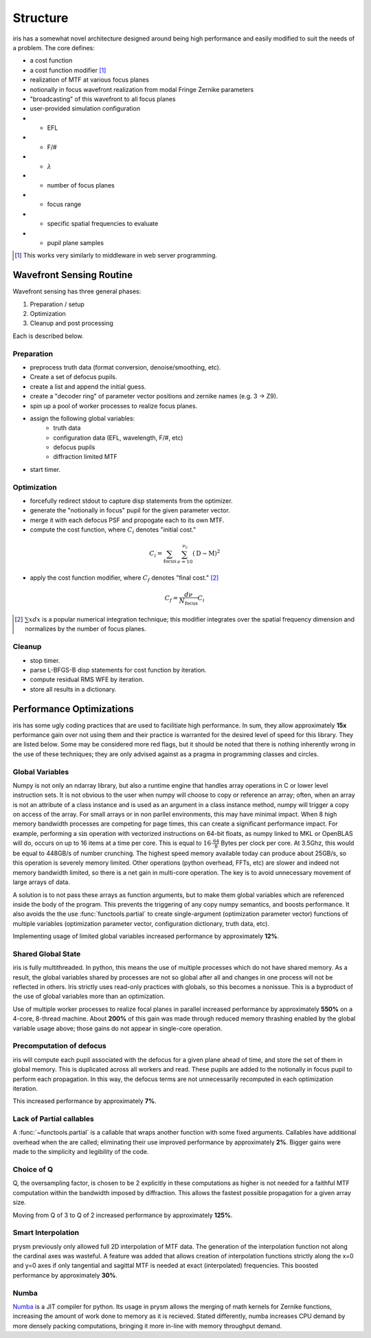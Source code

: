 #########
Structure
#########

iris has a somewhat novel architecture designed around being high performance and easily modified to suit the needs of a problem.  The core defines:

- a cost function

- a cost function modifier [#]_

- realization of MTF at various focus planes

- notionally in focus wavefront realization from modal Fringe Zernike parameters

- "broadcasting" of this wavefront to all focus planes

- user-provided simulation configuration

- - EFL

- - F/#

- - :math:`\lambda`

- - number of focus planes

- - focus range

- - specific spatial frequencies to evaluate

- - pupil plane samples

.. [#] This works very similarly to middleware in web server programming.


Wavefront Sensing Routine
=========================

Wavefront sensing has three general phases:

#.  Preparation / setup
#.  Optimization
#.  Cleanup and post processing

Each is described below.

Preparation
-----------

* preprocess truth data (format conversion, denoise/smoothing, etc).
* Create a set of defocus pupils.
* create a list and append the initial guess.
* create a "decoder ring" of parameter vector positions and zernike names (e.g. 3 -> Z9).
* spin up a pool of worker processes to realize focus planes.
* assign the following global variables:
    * truth data
    * configuration data (EFL, wavelength, F/#, etc)
    * defocus pupils
    * diffraction limited MTF
* start timer.

Optimization
------------

* forcefully redirect stdout to capture disp statements from the optimizer.
* generate the "notionally in focus" pupil for the given parameter vector.
* merge it with each defocus PSF and propogate each to its own MTF.
* compute the cost function, where :math:`C_i` denotes "initial cost."

.. math::

    C_i = \sum_{\text{focus}} \, \sum_{\nu=10}^{\nu_\text{c}} \left(\text{D} - \text{M}\right)^2

* apply the cost function modifier, where :math:`C_f` denotes "final cost." [#]_

.. math::
    C_f = \frac{d\nu}{N_{\text{focus}}}C_i

.. [#] :math:`\sum x dx` is a popular numerical integration technique; this modifier integrates over the spatial frequency dimension and normalizes by the number of focus planes.

Cleanup
-------

* stop timer.
* parse L-BFGS-B disp statements for cost function by iteration.
* compute residual RMS WFE by iteration.
* store all results in a dictionary.

Performance Optimizations
=========================

iris has some ugly coding practices that are used to facilitiate high performance.  In sum, they allow approximately **15x** performance gain over not using them and their practice is warranted for the desired level of speed for this library.  They are listed below.  Some may be considered more red flags, but it should be noted that there is nothing inherently wrong in the use of these techniques; they are only advised against as a pragma in programming classes and circles.

Global Variables
----------------

Numpy is not only an ndarray library, but also a runtime engine that handles array operations in C or lower level instruction sets.  It is not obvious to the user when numpy will choose to copy or reference an array; often, when an array is not an attribute of a class instance and is used as an argument in a class instance method, numpy will trigger a copy on access of the array.  For small arrays or in non parllel environments, this may have minimal impact.  When 8 high memory bandwidth processes are competing for page times, this can create a significant performance impact.  For example, performing a :math:`\sin` operation with vectorized instructions on 64-bit floats, as numpy linked to MKL or OpenBLAS will do, occurs on up to 16 items at a time per core.  This is equal to :math:`16 \cdot \tfrac{64}{8}` Bytes per clock per core.  At 3.5Ghz, this would be equal to 448GB/s of number crunching.  The highest speed memory available today can produce about 25GB/s, so this operation is severely memory limited.  Other operations (python overhead, FFTs, etc) are slower and indeed not memory bandwidth limited, so there is a net gain in multi-core operation.  The key is to avoid unnecessary movement of large arrays of data.

A solution is to not pass these arrays as function arguments, but to make them global variables which are referenced inside the body of the program.  This prevents the triggering of any copy numpy semantics, and boosts performance.  It also avoids the the use :func:`functools.partial` to create single-argument (optimization parameter vector) functions of multiple variables (optimization parameter vector, configuration dictionary, truth data, etc).

Implementing usage of limited global variables increased performance by approximately **12%**.


Shared Global State
-------------------

iris is fully multithreaded.  In python, this means the use of multiple processes which do not have shared memory.  As a result, the global variables shared by processes are not so global after all and changes in one process will not be reflected in others.  Iris strictly uses read-only practices with globals, so this becomes a nonissue.  This is a byproduct of the use of global variables more than an optimization.

Use of multiple worker processes to realize focal planes in parallel increased performance by approximately **550%** on a 4-core, 8-thread machine.  About **200%** of this gain was made through reduced memory thrashing enabled by the global variable usage above; those gains do not appear in single-core operation.

Precomputation of defocus
-------------------------

iris will compute each pupil associated with the defocus for a given plane ahead of time, and store the set of them in global memory.  This is duplicated across all workers and read.  These pupils are added to the notionally in focus pupil to perform each propagation.  In this way, the defocus terms are not unnecessarily recomputed in each optimization iteration.

This increased performance by approximately **7%**.

Lack of Partial callables
-------------------------

A :func:`~functools.partial` is a callable that wraps another function with some fixed arguments.  Callables have additional overhead when the are called; eliminating their use improved performance by approximately **2%**.  Bigger gains were made to the simplicity and legibility of the code.


Choice of Q
-----------

Q, the oversampling factor, is chosen to be 2 explicitly in these computations as higher is not needed for a faithful MTF computation within the bandwidth imposed by diffraction.  This allows the fastest possible propagation for a given array size.

Moving from Q of 3 to Q of 2 increased performance by approximately **125%**.

Smart Interpolation
-------------------

prysm previously only allowed full 2D interpolation of MTF data.  The generation of the interpolation function not along the cardinal axes was wasteful.  A feature was added that allows creation of interpolation functions strictly along the x=0 and y=0 axes if only tangential and sagittal MTF is needed at exact (interpolated) frequencies.  This boosted performance by approximately **30%**.

Numba
-----

`Numba <http://numba.pydata.org/>`_ is a JIT compiler for python.  Its usage in prysm allows the merging of math kernels for Zernike functions, increasing the amount of work done to memory as it is recieved.  Stated differently, numba increases CPU demand by more densely packing computations, bringing it more in-line with memory throughput demand.
